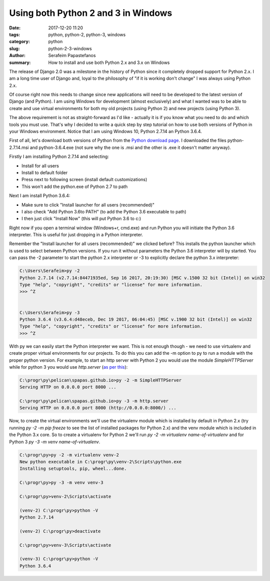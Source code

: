 Using both Python 2 and 3 in Windows
####################################

:date: 2017-12-20 11:20
:tags: python, python-2, python-3, windows
:category: python
:slug: python-2-3-windows
:author: Serafeim Papastefanos
:summary: How to install and use both Python 2.x and 3.x on Windows

The release of Django 2.0 was a milestone in the history of Python since it
completely dropped support for Python 2.x. I am a long time user of Django
and, loyal to the philosophy of "if it is working don't change" I was always
using Python 2.x. 

Of course right now this needs to change since new applications will need to
be developed to the latest version of Django (and Python). I am using
Windows for development (almost exclusively) and what I wanted was to 
be able to create and use virtual environments for both my old projects
(using Python 2) and new projects (using Python 3). 

The above requirement is not as straight-forward as I'd like - actually it is
if you know what you need to do and which tools you must use. That's why I
decided to write a quick step by step tutorial on how to use both versions
of Python in your Windows environment. Notice that I am using Windows 10,
Python 2.7.14 an Python 3.6.4.

First of all, let's download both versions of Python
from the `Python download page`_. I downloaded the files
python-2.7.14.msi and python-3.6.4.exe (not sure why the one is .msi and the other
is .exe it doesn't matter anyway).

Firstly I am installing Python 2.7.14 and selecting:

* Install for all users 
* Install to default folder
* Press next to following screen (install default customizations)
* This won't add the python.exe of Python 2.7 to path

Next I am install Python 3.6.4:

* Make sure to click "Install launcher for all users (recommended)"
* I also check "Add Python 3.6to PATH" (to add the Python 3.6 executable to path)
* I then just click "Install Now" (this will put Python 3.6 to c:\)

Right now if you open a terminal window (Windows+r, cmd.exe) and run Python you will
initiate the Python 3.6 interpreter. This is useful for just dropping in a Python interpreter.

Remember the "Install launcher for all users (recommended)" we clicked before? This installs
the python launcher which is used to select between Python versions. 
If you run it without parameters the Python 3.6 interpreter will by started. You can pass
the -2 parameter to start the python 2.x interpreter or -3 to explicitly declare the
python 3.x interpreter:

.. code-block:: 

    C:\Users\Serafeim>py -2
    Python 2.7.14 (v2.7.14:84471935ed, Sep 16 2017, 20:19:30) [MSC v.1500 32 bit (Intel)] on win32
    Type "help", "copyright", "credits" or "license" for more information.
    >>> ^Z


    C:\Users\Serafeim>py -3
    Python 3.6.4 (v3.6.4:d48eceb, Dec 19 2017, 06:04:45) [MSC v.1900 32 bit (Intel)] on win32
    Type "help", "copyright", "credits" or "license" for more information.
    >>> ^Z

With py we can easily start the Python interpreter we want. This is not enough though - we
need to use virtualenv and create proper virtual environments for our projects. To do this
you can add the -m option to py to run a module with the proper python version. For example,
to start an http server with Python 2 you would use the module `SimpleHTTPServer` while
for python 3 you would use `http.server` (`as per this`_):

.. code-block:: 

    C:\progr\py\pelican\spapas.github.io>py -2 -m SimpleHTTPServer
    Serving HTTP on 0.0.0.0 port 8000 ...

    C:\progr\py\pelican\spapas.github.io>py -3 -m http.server
    Serving HTTP on 0.0.0.0 port 8000 (http://0.0.0.0:8000/) ...

Now, to create the virtual environments we'll use the virtualenv module which is installed
by default in Python 2.x (try running `py -2 -m pip freeze` to see the list of installed
packages for Python 2.x) and the venv module which is included in the Python 3.x core. So
to create a virtualenv for Python 2 we'll run `py -2 -m virtualenv name-of-virtualenv`
and for Python 3 `py -3 -m venv name-of-virtualenv`.

.. code-block::

    C:\progr\py>py -2 -m virtualenv venv-2
    New python executable in C:\progr\py\venv-2\Scripts\python.exe
    Installing setuptools, pip, wheel...done.

    C:\progr\py>py -3 -m venv venv-3

    C:\progr\py>venv-2\Scripts\activate

    (venv-2) C:\progr\py>python -V
    Python 2.7.14
    
    (venv-2) C:\progr\py>deactivate

    C:\progr\py>venv-3\Scripts\activate

    (venv-3) C:\progr\py>python -V
    Python 3.6.4



.. _`Python download page`: https://www.python.org/downloads/
.. _`as per this`: https://stackoverflow.com/questions/7943751/what-is-the-python-3-equivalent-of-python-m-simplehttpserver
